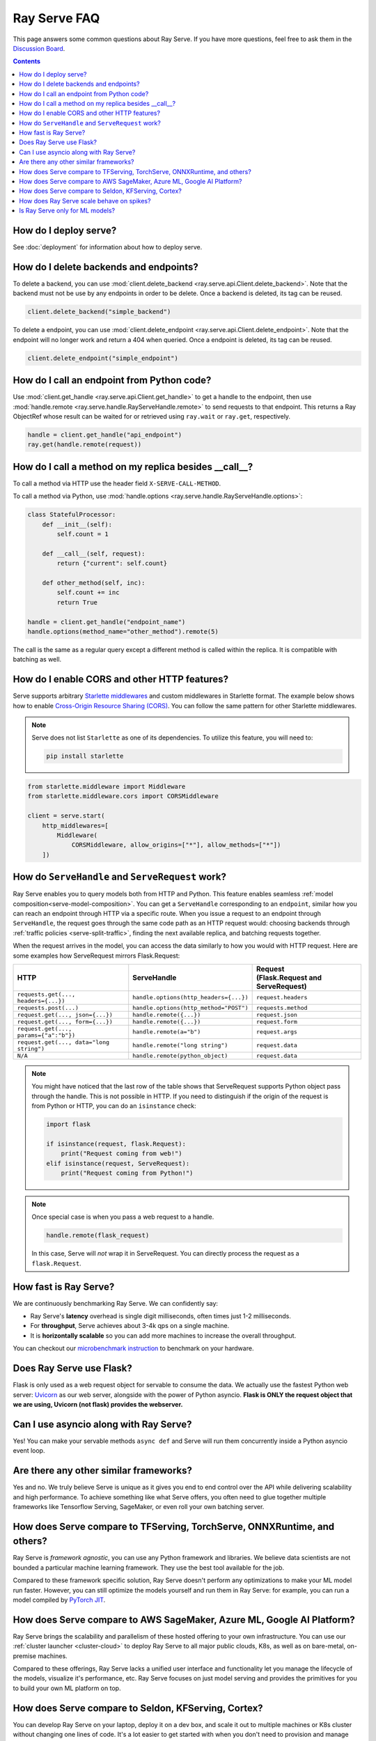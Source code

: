.. _serve-faq:

Ray Serve FAQ
=============

This page answers some common questions about Ray Serve. If you have more
questions, feel free to ask them in the `Discussion Board <https://discuss.ray.io/>`_.

.. contents::

How do I deploy serve?
----------------------

See :doc:`deployment` for information about how to deploy serve.

How do I delete backends and endpoints?
---------------------------------------

To delete a backend, you can use :mod:`client.delete_backend <ray.serve.api.Client.delete_backend>`.
Note that the backend must not be use by any endpoints in order to be delete.
Once a backend is deleted, its tag can be reused.

.. code-block:: python

  client.delete_backend("simple_backend")


To delete a endpoint, you can use :mod:`client.delete_endpoint <ray.serve.api.Client.delete_endpoint>`.
Note that the endpoint will no longer work and return a 404 when queried.
Once a endpoint is deleted, its tag can be reused.

.. code-block:: python

  client.delete_endpoint("simple_endpoint")

How do I call an endpoint from Python code?
-------------------------------------------

Use :mod:`client.get_handle <ray.serve.api.Client.get_handle>` to get a handle to the endpoint,
then use :mod:`handle.remote <ray.serve.handle.RayServeHandle.remote>` to send requests to that
endpoint. This returns a Ray ObjectRef whose result can be waited for or retrieved using
``ray.wait`` or ``ray.get``, respectively.

.. code-block:: python

    handle = client.get_handle("api_endpoint")
    ray.get(handle.remote(request))


How do I call a method on my replica besides __call__?
------------------------------------------------------

To call a method via HTTP use the header field ``X-SERVE-CALL-METHOD``.

To call a method via Python, use :mod:`handle.options <ray.serve.handle.RayServeHandle.options>`:

.. code-block:: python

    class StatefulProcessor:
        def __init__(self):
            self.count = 1

        def __call__(self, request):
            return {"current": self.count}

        def other_method(self, inc):
            self.count += inc
            return True

    handle = client.get_handle("endpoint_name")
    handle.options(method_name="other_method").remote(5)

The call is the same as a regular query except a different method is called
within the replica. It is compatible with batching as well.

How do I enable CORS and other HTTP features?
---------------------------------------------

Serve supports arbitrary `Starlette middlewares <https://www.starlette.io/middleware/>`_
and custom middlewares in Starlette format. The example below shows how to enable
`Cross-Origin Resource Sharing (CORS) <https://developer.mozilla.org/en-US/docs/Web/HTTP/CORS>`_.
You can follow the same pattern for other Starlette middlewares.

.. note::

  Serve does not list ``Starlette`` as one of its dependencies. To utilize this feature,
  you will need to:

  .. code-block:: bash

    pip install starlette

.. code-block:: python

    from starlette.middleware import Middleware
    from starlette.middleware.cors import CORSMiddleware

    client = serve.start(
        http_middlewares=[
            Middleware(
                CORSMiddleware, allow_origins=["*"], allow_methods=["*"])
        ])


.. _serve-handle-explainer:

How do ``ServeHandle`` and ``ServeRequest`` work?
---------------------------------------------------

Ray Serve enables you to query models both from HTTP and Python. This feature
enables seamless :ref:`model composition<serve-model-composition>`. You can
get a ``ServeHandle`` corresponding to an ``endpoint``, similar how you can
reach an endpoint through HTTP via a specific route. When you issue a request
to an endpoint through ``ServeHandle``, the request goes through the same code
path as an HTTP request would: choosing backends through :ref:`traffic
policies <serve-split-traffic>`, finding the next available replica, and
batching requests together.

When the request arrives in the model, you can access the data similarly to how
you would with HTTP request. Here are some examples how ServeRequest mirrors Flask.Request:

.. list-table::
   :header-rows: 1

   * - HTTP
     - ServeHandle
     - | Request
       | (Flask.Request and ServeRequest)
   * - ``requests.get(..., headers={...})``
     - ``handle.options(http_headers={...})``
     - ``request.headers``
   * - ``requests.post(...)``
     - ``handle.options(http_method="POST")``
     - ``requests.method``
   * - ``request.get(..., json={...})``
     - ``handle.remote({...})``
     - ``request.json``
   * - ``request.get(..., form={...})``
     - ``handle.remote({...})``
     - ``request.form``
   * - ``request.get(..., params={"a":"b"})``
     - ``handle.remote(a="b")``
     - ``request.args``
   * - ``request.get(..., data="long string")``
     - ``handle.remote("long string")``
     - ``request.data``
   * - ``N/A``
     - ``handle.remote(python_object)``
     - ``request.data``

.. note::

    You might have noticed that the last row of the table shows that ServeRequest supports
    Python object pass through the handle. This is not possible in HTTP. If you
    need to distinguish if the origin of the request is from Python or HTTP, you can do an ``isinstance``
    check:

    .. code-block:: python

        import flask

        if isinstance(request, flask.Request):
            print("Request coming from web!")
        elif isinstance(request, ServeRequest):
            print("Request coming from Python!")

.. note::

    Once special case is when you pass a web request to a handle.

    .. code-block:: python

        handle.remote(flask_request)

    In this case, Serve will `not` wrap it in ServeRequest. You can directly
    process the request as a ``flask.Request``.

How fast is Ray Serve?
----------------------
We are continuously benchmarking Ray Serve. We can confidently say:

- Ray Serve's **latency** overhead is single digit milliseconds, often times just 1-2 milliseconds.
- For **throughput**, Serve achieves about 3-4k qps on a single machine.
- It is **horizontally scalable** so you can add more machines to increase the overall throughput.

You can checkout our `microbenchmark instruction <https://github.com/ray-project/ray/tree/master/python/ray/serve/benchmarks>`_
to benchmark on your hardware.


Does Ray Serve use Flask?
-------------------------
Flask is only used as a web request object for servable to consume the data.
We actually use the fastest Python web server: `Uvicorn <https://www.uvicorn.org/>`_ as our web server,
alongside with the power of Python asyncio.
**Flask is ONLY the request object that we are using, Uvicorn (not flask) provides the webserver.**

Can I use asyncio along with Ray Serve?
---------------------------------------
Yes! You can make your servable methods ``async def`` and Serve will run them
concurrently inside a Python asyncio event loop.

Are there any other similar frameworks?
---------------------------------------
Yes and no. We truly believe Serve is unique as it gives you end to end control
over the API while delivering scalability and high performance. To achieve
something like what Serve offers, you often need to glue together multiple
frameworks like Tensorflow Serving, SageMaker, or even roll your own
batching server.

How does Serve compare to TFServing, TorchServe, ONNXRuntime, and others?
-------------------------------------------------------------------------
Ray Serve is *framework agnostic*, you can use any Python framework and libraries.
We believe data scientists are not bounded a particular machine learning framework.
They use the best tool available for the job.

Compared to these framework specific solution, Ray Serve doesn't perform any optimizations
to make your ML model run faster. However, you can still optimize the models yourself
and run them in Ray Serve: for example, you can run a model compiled by
`PyTorch JIT <https://pytorch.org/docs/stable/jit.html>`_.

How does Serve compare to AWS SageMaker, Azure ML, Google AI Platform?
----------------------------------------------------------------------
Ray Serve brings the scalability and parallelism of these hosted offering to
your own infrastructure. You can use our :ref:`cluster launcher <cluster-cloud>`
to deploy Ray Serve to all major public clouds, K8s, as well as on bare-metal, on-premise machines.

Compared to these offerings, Ray Serve lacks a unified user interface and functionality
let you manage the lifecycle of the models, visualize it's performance, etc. Ray
Serve focuses on just model serving and provides the primitives for you to
build your own ML platform on top.

How does Serve compare to Seldon, KFServing, Cortex?
----------------------------------------------------
You can develop Ray Serve on your laptop, deploy it on a dev box, and scale it out
to multiple machines or K8s cluster without changing one lines of code. It's a lot
easier to get started with when you don't need to provision and manage K8s cluster.
When it's time to deploy, you can use Ray :ref:`cluster launcher <cluster-cloud>`
to transparently put your Ray Serve application in K8s.

Compare to these frameworks letting you deploy ML models on K8s, Ray Serve lacks
the ability to declaratively configure your ML application via YAML files. In
Ray Serve, you configure everything by Python code.

How does Ray Serve scale behave on spikes?
------------------------------------------
You can easily scale your models just by changing the number of replicas in the `BackendConfig`.
Ray Serve also has an experimental autoscaler that scales up your model replicas
based on load. We can improve it and welcome any feedback! We also rely on the
Ray cluster launcher for adding more machines.

Is Ray Serve only for ML models?
--------------------------------
Nope! Ray Serve can be used to build any type of Python microservices
application. You can also use the full power of Ray within your Ray Serve
programs, so it's easy to run parallel computations within your backends.
